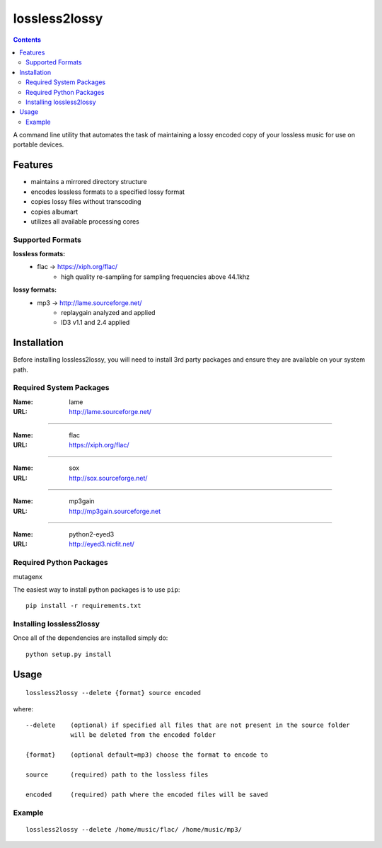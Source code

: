 ==============
lossless2lossy
==============

.. contents::

A command line utility that automates the task of maintaining a lossy encoded copy of your lossless music for use on portable devices.

Features
--------

* maintains a mirrored directory structure
* encodes lossless formats to a specified lossy format
* copies lossy files without transcoding
* copies albumart
* utilizes all available processing cores


Supported Formats
~~~~~~~~~~~~~~~~~

**lossless formats:**
    * flac -> https://xiph.org/flac/
        + high quality re-sampling for sampling frequencies above 44.1khz

**lossy formats:**
    * mp3 -> http://lame.sourceforge.net/
        + replaygain analyzed and applied
        + ID3 v1.1 and 2.4 applied
    

Installation
------------

Before installing lossless2lossy, you will need to install 3rd party packages and ensure they are available on your system path.

Required System Packages
~~~~~~~~~~~~~~~~~~~~~~~~
:Name: lame
:URL: http://lame.sourceforge.net/

----

:Name: flac
:URL: https://xiph.org/flac/

----

:Name: sox
:URL: http://sox.sourceforge.net/

----

:Name: mp3gain
:URL: http://mp3gain.sourceforge.net

----

:Name: python2-eyed3
:URL: http://eyed3.nicfit.net/

Required Python Packages
~~~~~~~~~~~~~~~~~~~~~~~~
mutagenx

The easiest way to install python packages is to use ``pip``::

    pip install -r requirements.txt
    
Installing lossless2lossy
~~~~~~~~~~~~~~~~~~~~~~~~~
Once all of the dependencies are installed simply do::

    python setup.py install
    
Usage
-----

::

    lossless2lossy --delete {format} source encoded

where::

    --delete    (optional) if specified all files that are not present in the source folder
                will be deleted from the encoded folder
 
    {format}    (optional default=mp3) choose the format to encode to
    
    source      (required) path to the lossless files
    
    encoded     (required) path where the encoded files will be saved

Example
~~~~~~~
::
    
    lossless2lossy --delete /home/music/flac/ /home/music/mp3/    
    
